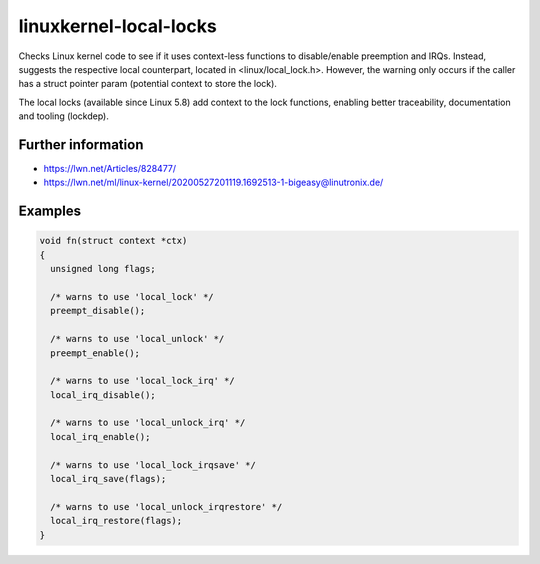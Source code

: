 .. title:: clang-tidy - linuxkernel-local-locks

linuxkernel-local-locks
=======================

Checks Linux kernel code to see if it uses context-less functions to
disable/enable preemption and IRQs. Instead, suggests the respective local
counterpart, located in <linux/local_lock.h>.
However, the warning only occurs if the caller has a struct pointer param
(potential context to store the lock).

The local locks (available since Linux 5.8) add context to the lock
functions, enabling better traceability, documentation and tooling
(lockdep).

Further information
-------------------

* https://lwn.net/Articles/828477/
* https://lwn.net/ml/linux-kernel/20200527201119.1692513-1-bigeasy@linutronix.de/

Examples
--------

.. code-block:: c

  void fn(struct context *ctx) 
  {
    unsigned long flags;

    /* warns to use 'local_lock' */
    preempt_disable();

    /* warns to use 'local_unlock' */
    preempt_enable();

    /* warns to use 'local_lock_irq' */
    local_irq_disable();

    /* warns to use 'local_unlock_irq' */
    local_irq_enable();

    /* warns to use 'local_lock_irqsave' */
    local_irq_save(flags);

    /* warns to use 'local_unlock_irqrestore' */
    local_irq_restore(flags);
  }
